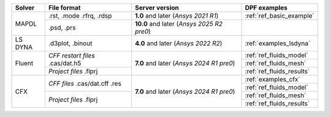 .. _ref_dpf_ansys_file_support_table:

.. table:: DPF support of ANSYS files
   :widths: auto
   :align: center

+--------------------+------------------------+----------------------------------+----------------------------------+
|     **Solver**     |    **File format**     |       **Server version**         |       **DPF examples**           |
+====================+========================+==================================+==================================+
|                    | .rst, .mode            | **1.0** and later                | :ref:`ref_basic_example`         |
|        MAPDL       | .rfrq, .rdsp           | (*Ansys 2021 R1*)                |                                  |
|                    +------------------------+----------------------------------+----------------------------------+
|                    | .psd, .prs             | **10.0** and later               |                                  |
|                    |                        | (*Ansys 2025 R2 pre0*)           |                                  |
+--------------------+------------------------+----------------------------------+----------------------------------+
|       LS DYNA      | .d3plot, .binout       | **4.0** and later                | :ref:`examples_lsdyna`           |
|                    |                        | (*Ansys 2022 R2*)                |                                  |
+--------------------+------------------------+----------------------------------+----------------------------------+
|                    | *CFF restart files*    |                                  | :ref:`ref_fluids_model`          |
|                    | .cas/dat.h5            |                                  +----------------------------------+
|                    |                        | **7.0** and later                | :ref:`ref_fluids_mesh`           |
|        Fluent      +------------------------+ (*Ansys 2024 R1 pre0*)           +----------------------------------+
|                    | *Project files*        |                                  | :ref:`ref_fluids_results`        |
|                    | .flprj                 |                                  |                                  |
+--------------------+------------------------+----------------------------------+----------------------------------+
|                    | *CFF files*            |                                  | :ref:`examples_cfx`              |
|                    | .cas/dat.cff           |                                  +----------------------------------+
|                    | .res                   | **7.0** and later                | :ref:`ref_fluids_model`          |
|          CFX       +------------------------+ (*Ansys 2024 R1 pre0*)           +----------------------------------+
|                    | *Project files*        |                                  | :ref:`ref_fluids_mesh`           |
|                    | .flprj                 |                                  +----------------------------------+
|                    |                        |                                  | :ref:`ref_fluids_results`        |
+--------------------+------------------------+----------------------------------+----------------------------------+
